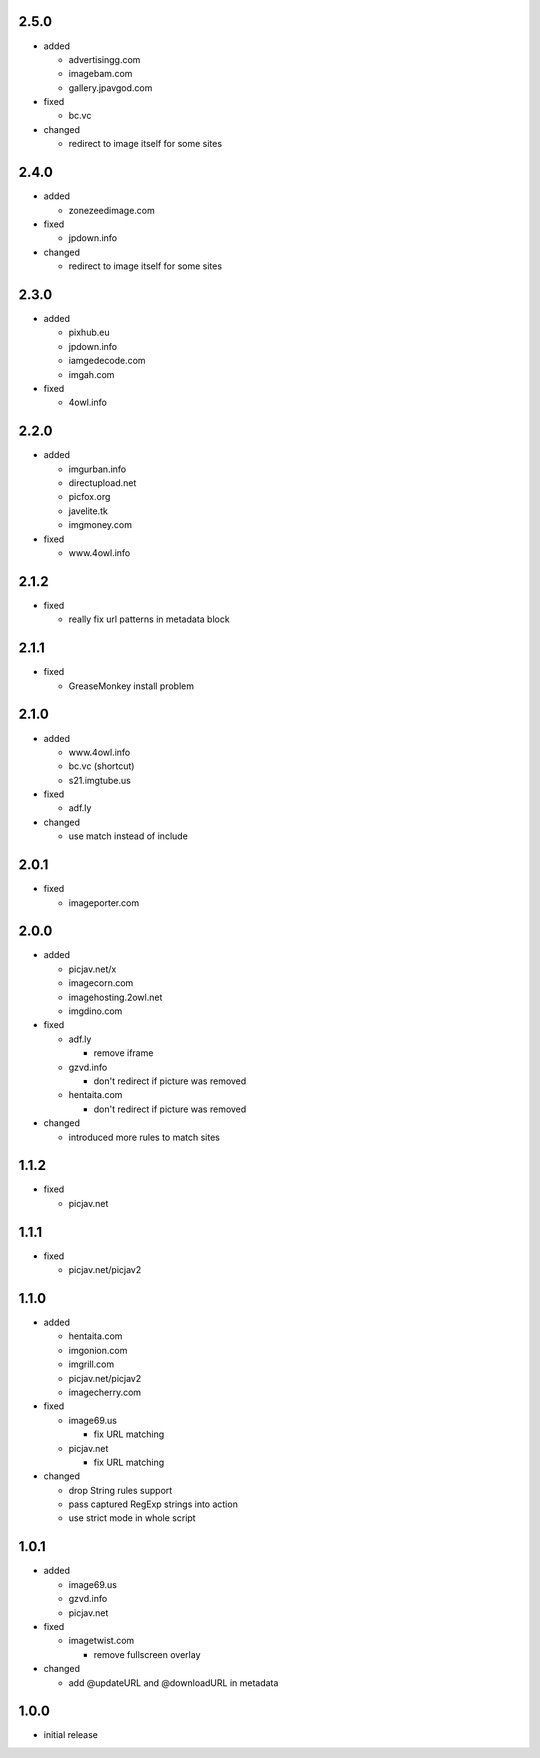 2.5.0
-----

* added

  * advertisingg.com
  * imagebam.com
  * gallery.jpavgod.com

* fixed

  * bc.vc

* changed

  * redirect to image itself for some sites

2.4.0
-----

* added

  * zonezeedimage.com

* fixed

  * jpdown.info

* changed

  * redirect to image itself for some sites

2.3.0
-----

* added

  * pixhub.eu
  * jpdown.info
  * iamgedecode.com
  * imgah.com

* fixed

  * 4owl.info

2.2.0
-----

* added

  * imgurban.info
  * directupload.net
  * picfox.org
  * javelite.tk
  * imgmoney.com

* fixed

  * www.4owl.info

2.1.2
-----

* fixed

  * really fix url patterns in metadata block

2.1.1
-----

* fixed

  * GreaseMonkey install problem

2.1.0
-----

* added

  * www.4owl.info
  * bc.vc (shortcut)
  * s21.imgtube.us

* fixed

  * adf.ly

* changed

  * use match instead of include

2.0.1
-----

* fixed

  * imageporter.com

2.0.0
-----

* added

  * picjav.net/x
  * imagecorn.com
  * imagehosting.2owl.net
  * imgdino.com

* fixed

  * adf.ly

    * remove iframe

  * gzvd.info

    * don't redirect if picture was removed

  * hentaita.com

    * don't redirect if picture was removed

* changed

  * introduced more rules to match sites

1.1.2
-----

* fixed

  * picjav.net

1.1.1
-----

* fixed

  * picjav.net/picjav2

1.1.0
-----

* added

  * hentaita.com
  * imgonion.com
  * imgrill.com
  * picjav.net/picjav2
  * imagecherry.com

* fixed

  * image69.us

    * fix URL matching

  * picjav.net

    * fix URL matching

* changed

  * drop String rules support
  * pass captured RegExp strings into action
  * use strict mode in whole script

1.0.1
-----

* added

  * image69.us
  * gzvd.info
  * picjav.net

* fixed

  * imagetwist.com

    * remove fullscreen overlay

* changed

  * add @updateURL and @downloadURL in metadata


1.0.0
-----

* initial release
